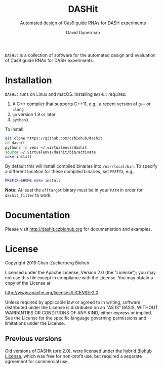 #+TITLE: DASHit
#+SUBTITLE: Automated design of Cas9 guide RNAs for DASH experiments
#+AUTHOR: David Dynerman
#+EMAIL: david.dynerman@czbiohub.org
#+OPTIONS: toc:nil num:nil

=DASHit= is a collection of software for the automated design and
evaluation of Cas9 guide RNAs for DASH experiments.

* Installation
=DASHit= runs on Linux and macOS. Installing =DASHit= requires:

1. A C++ compiler that supports C++11, e.g., a recent version of =g++= or =clang=
2. =go= version 1.9 or later
3. =python3=

To install:

#+BEGIN_SRC bash
git clone https://github.com/czbiohub/dashit
cd dashit
python3 -m venv ~/.virtualenvs/dashit
source ~/.virtualenvs/dashit/bin/activate
make install
#+END_SRC

By default this will install compiled binaries into
=/usr/local/bin=. To specify a different location for these compiled
binaries, set =PREFIX=, e.g.,

#+begin_src bash
PREFIX=$HOME make install
#+end_src

*Note:* At least the =offtarget= binary must be in your =PATH= in
order for =dashit_filter= to work.

* Documentation
Please visit [[http://dashit.czbiohub.org][http://dashit.czbiohub.org]] for documentation and examples.

* License
Copyright 2019 Chan-Zuckerberg Biohub

Licensed under the Apache License, Version 2.0 (the "License");
you may not use this file except in compliance with the License.
You may obtain a copy of the License at

  http://www.apache.org/licenses/LICENSE-2.0

Unless required by applicable law or agreed to in writing, software
distributed under the License is distributed on an "AS IS" BASIS,
WITHOUT WARRANTIES OR CONDITIONS OF ANY KIND, either express or implied.
See the License for the specific language governing permissions and
limitations under the License.

** Previous versions
Old versions of DASHit (pre 2.0), were licensed under the hybrid [[./old-dashit-1.0-license.md][Biohub
License]], which was free for non-profit use, but required a separate
agreement for commercial use.
